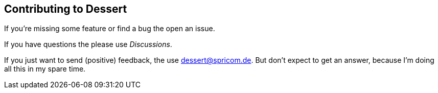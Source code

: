 == Contributing to Dessert

If you're missing some feature or find a bug the open an issue.

If you have questions the please use _Discussions_.

If you just want to send (positive) feedback, the use dessert@spricom.de. But don't
expect to get an answer, because I'm doing all this in my spare time.